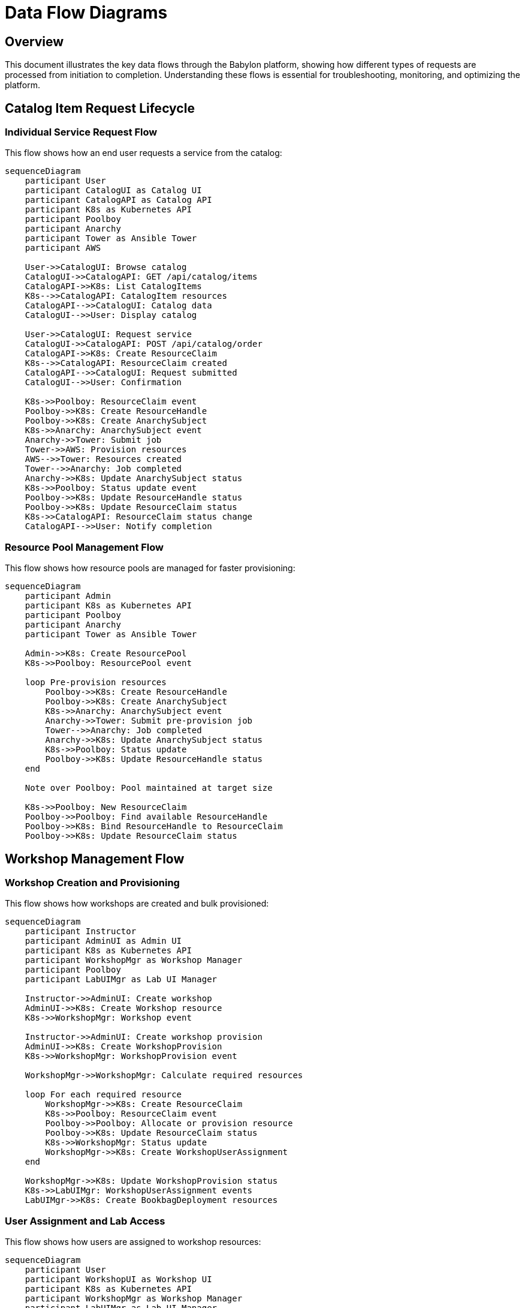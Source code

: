 = Data Flow Diagrams

== Overview

This document illustrates the key data flows through the Babylon platform, showing how different types of requests are processed from initiation to completion. Understanding these flows is essential for troubleshooting, monitoring, and optimizing the platform.

== Catalog Item Request Lifecycle

=== Individual Service Request Flow

This flow shows how an end user requests a service from the catalog:

[source,mermaid]
----
sequenceDiagram
    participant User
    participant CatalogUI as Catalog UI
    participant CatalogAPI as Catalog API
    participant K8s as Kubernetes API
    participant Poolboy
    participant Anarchy
    participant Tower as Ansible Tower
    participant AWS

    User->>CatalogUI: Browse catalog
    CatalogUI->>CatalogAPI: GET /api/catalog/items
    CatalogAPI->>K8s: List CatalogItems
    K8s-->>CatalogAPI: CatalogItem resources
    CatalogAPI-->>CatalogUI: Catalog data
    CatalogUI-->>User: Display catalog

    User->>CatalogUI: Request service
    CatalogUI->>CatalogAPI: POST /api/catalog/order
    CatalogAPI->>K8s: Create ResourceClaim
    K8s-->>CatalogAPI: ResourceClaim created
    CatalogAPI-->>CatalogUI: Request submitted
    CatalogUI-->>User: Confirmation

    K8s->>Poolboy: ResourceClaim event
    Poolboy->>K8s: Create ResourceHandle
    Poolboy->>K8s: Create AnarchySubject
    K8s->>Anarchy: AnarchySubject event
    Anarchy->>Tower: Submit job
    Tower->>AWS: Provision resources
    AWS-->>Tower: Resources created
    Tower-->>Anarchy: Job completed
    Anarchy->>K8s: Update AnarchySubject status
    K8s->>Poolboy: Status update event
    Poolboy->>K8s: Update ResourceHandle status
    Poolboy->>K8s: Update ResourceClaim status
    K8s->>CatalogAPI: ResourceClaim status change
    CatalogAPI-->>User: Notify completion
----

=== Resource Pool Management Flow

This flow shows how resource pools are managed for faster provisioning:

[source,mermaid]
----
sequenceDiagram
    participant Admin
    participant K8s as Kubernetes API
    participant Poolboy
    participant Anarchy
    participant Tower as Ansible Tower

    Admin->>K8s: Create ResourcePool
    K8s->>Poolboy: ResourcePool event

    loop Pre-provision resources
        Poolboy->>K8s: Create ResourceHandle
        Poolboy->>K8s: Create AnarchySubject
        K8s->>Anarchy: AnarchySubject event
        Anarchy->>Tower: Submit pre-provision job
        Tower-->>Anarchy: Job completed
        Anarchy->>K8s: Update AnarchySubject status
        K8s->>Poolboy: Status update
        Poolboy->>K8s: Update ResourceHandle status
    end

    Note over Poolboy: Pool maintained at target size

    K8s->>Poolboy: New ResourceClaim
    Poolboy->>Poolboy: Find available ResourceHandle
    Poolboy->>K8s: Bind ResourceHandle to ResourceClaim
    Poolboy->>K8s: Update ResourceClaim status
----

== Workshop Management Flow

=== Workshop Creation and Provisioning

This flow shows how workshops are created and bulk provisioned:

[source,mermaid]
----
sequenceDiagram
    participant Instructor
    participant AdminUI as Admin UI
    participant K8s as Kubernetes API
    participant WorkshopMgr as Workshop Manager
    participant Poolboy
    participant LabUIMgr as Lab UI Manager

    Instructor->>AdminUI: Create workshop
    AdminUI->>K8s: Create Workshop resource
    K8s->>WorkshopMgr: Workshop event

    Instructor->>AdminUI: Create workshop provision
    AdminUI->>K8s: Create WorkshopProvision
    K8s->>WorkshopMgr: WorkshopProvision event

    WorkshopMgr->>WorkshopMgr: Calculate required resources

    loop For each required resource
        WorkshopMgr->>K8s: Create ResourceClaim
        K8s->>Poolboy: ResourceClaim event
        Poolboy->>Poolboy: Allocate or provision resource
        Poolboy->>K8s: Update ResourceClaim status
        K8s->>WorkshopMgr: Status update
        WorkshopMgr->>K8s: Create WorkshopUserAssignment
    end

    WorkshopMgr->>K8s: Update WorkshopProvision status
    K8s->>LabUIMgr: WorkshopUserAssignment events
    LabUIMgr->>K8s: Create BookbagDeployment resources
----

=== User Assignment and Lab Access

This flow shows how users are assigned to workshop resources:

[source,mermaid]
----
sequenceDiagram
    participant User
    participant WorkshopUI as Workshop UI
    participant K8s as Kubernetes API
    participant WorkshopMgr as Workshop Manager
    participant LabUIMgr as Lab UI Manager

    User->>WorkshopUI: Access workshop URL
    WorkshopUI->>K8s: Get Workshop resource
    K8s-->>WorkshopUI: Workshop details

    alt User not assigned
        WorkshopUI->>K8s: Find available WorkshopUserAssignment
        K8s->>WorkshopMgr: Assignment request
        WorkshopMgr->>K8s: Update WorkshopUserAssignment
        K8s->>LabUIMgr: Assignment update event
        LabUIMgr->>K8s: Create user-specific lab interface
    end

    WorkshopUI->>K8s: Get user assignment
    K8s-->>WorkshopUI: Assignment details
    WorkshopUI-->>User: Redirect to lab interface

    User->>LabInterface: Access lab
    LabInterface-->>User: Lab environment
----

== Catalog Management Flow

=== AgnosticV Repository Synchronization

This flow shows how catalog items are synchronized from Git repositories:

[source,mermaid]
----
sequenceDiagram
    participant Git as Git Repository
    participant K8s as Kubernetes API
    participant AgnosticV as AgnosticV Operator
    participant CatalogMgr as Catalog Manager

    Git->>AgnosticV: Webhook/polling trigger
    AgnosticV->>Git: Fetch repository updates
    Git-->>AgnosticV: Repository content

    AgnosticV->>AgnosticV: Parse component definitions

    loop For each component
        AgnosticV->>K8s: Create/Update AgnosticVComponent
        K8s->>AgnosticV: Component processed
        AgnosticV->>K8s: Create/Update CatalogItem
    end

    K8s->>CatalogMgr: CatalogItem events
    CatalogMgr->>CatalogMgr: Process catalog metadata
    CatalogMgr->>K8s: Update CatalogItem annotations
----

=== GitHub Pull Request Integration

This flow shows how pull requests are integrated for catalog testing:

[source,mermaid]
----
sequenceDiagram
    participant Developer
    participant GitHub
    participant AgnosticV as AgnosticV Operator
    participant K8s as Kubernetes API

    Developer->>GitHub: Create pull request
    GitHub->>AgnosticV: Webhook notification
    AgnosticV->>GitHub: Fetch PR content
    GitHub-->>AgnosticV: PR files

    AgnosticV->>K8s: Create temporary AgnosticVComponent
    AgnosticV->>K8s: Create temporary CatalogItem
    K8s-->>AgnosticV: Resources created

    Note over AgnosticV: PR resources available for testing

    Developer->>GitHub: Merge/close PR
    GitHub->>AgnosticV: Webhook notification
    AgnosticV->>K8s: Delete temporary resources
----

== Notification Flow

=== Event-Driven Notifications

This flow shows how the notification system processes events:

[source,mermaid]
----
sequenceDiagram
    participant K8s as Kubernetes API
    participant Notifier
    participant Redis
    participant SMTP

    K8s->>Notifier: Resource state change event
    Notifier->>Notifier: Evaluate notification rules

    alt Notification required
        Notifier->>Notifier: Generate notification content
        Notifier->>Redis: Queue notification
        Redis-->>Notifier: Queued

        Notifier->>Redis: Dequeue notification
        Redis-->>Notifier: Notification data
        Notifier->>SMTP: Send email
        SMTP-->>Notifier: Email sent
        Notifier->>Redis: Mark as sent
    end
----

== Cost Tracking Flow

=== AWS Cost Monitoring

This flow shows how AWS costs are tracked and allocated:

[source,mermaid]
----
sequenceDiagram
    participant K8s as Kubernetes API
    participant CostTracker as Cost Tracker
    participant AWS as AWS Cost Explorer
    participant Database

    K8s->>CostTracker: AnarchySubject with AWS resources
    CostTracker->>CostTracker: Extract AWS resource tags
    CostTracker->>AWS: Query cost data
    AWS-->>CostTracker: Cost information
    CostTracker->>Database: Store cost allocation
    CostTracker->>K8s: Update resource with cost data
----

== Error Handling and Recovery

=== Failure Recovery Patterns

Common failure scenarios and recovery mechanisms:

[source,mermaid]
----
graph TD
    A[Resource Request] --> B{Resource Available?}
    B -->|Yes| C[Immediate Allocation]
    B -->|No| D[Queue for Provisioning]

    D --> E{Provisioning Success?}
    E -->|Yes| F[Resource Allocated]
    E -->|No| G[Retry Logic]

    G --> H{Max Retries?}
    H -->|No| E
    H -->|Yes| I[Mark as Failed]

    I --> J[Send Notification]
    J --> K[Admin Intervention]

    C --> L[Monitor Resource Health]
    F --> L
    L --> M{Health Check Pass?}
    M -->|Yes| N[Continue Operation]
    M -->|No| O[Trigger Recovery]

    O --> P[Attempt Auto-Recovery]
    P --> Q{Recovery Success?}
    Q -->|Yes| N
    Q -->|No| K
----

== Performance Optimization Points

=== Caching Strategies

Key caching points in the data flow:

1. **Catalog API Response Caching**: Frequently accessed catalog data cached in Redis
2. **Resource Pool Pre-allocation**: Resources pre-provisioned for immediate availability
3. **Template Caching**: Ansible playbook and template caching in AgnosticV operator
4. **Status Update Batching**: Resource status updates batched for efficiency

=== Asynchronous Processing

Long-running operations handled asynchronously:

1. **Resource Provisioning**: Infrastructure provisioning via Ansible Tower
2. **Bulk Workshop Provisioning**: Large workshop provisions processed in batches
3. **Cost Data Collection**: AWS cost data collected on scheduled intervals
4. **Notification Delivery**: Email notifications queued and processed asynchronously

== Monitoring and Observability

=== Key Metrics Collection Points

Important metrics are collected at various points in the data flow:

- **Request Latency**: Time from resource request to availability
- **Provisioning Success Rate**: Success/failure rates for resource provisioning
- **Pool Utilization**: Resource pool usage and availability metrics
- **Workshop Completion Rate**: Workshop participant completion statistics
- **Cost Per Resource**: Average cost allocation per resource type

This comprehensive view of data flows enables effective troubleshooting, performance optimization, and capacity planning for the Babylon platform.